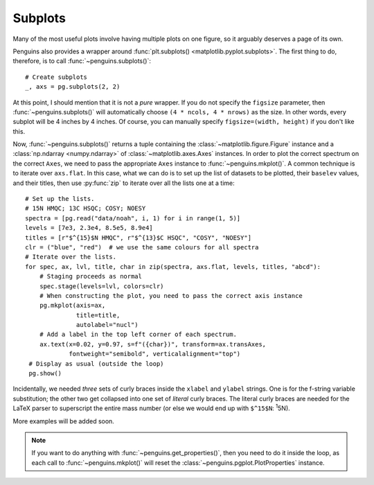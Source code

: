 Subplots
========

Many of the most useful plots involve having multiple plots on one figure, so it arguably deserves a page of its own.

Penguins also provides a wrapper around :func:`plt.subplots() <matplotlib.pyplot.subplots>`. The first thing to do, therefore, is to call :func:`~penguins.subplots()`::

   # Create subplots
   _, axs = pg.subplots(2, 2) 

At this point, I should mention that it is not a *pure* wrapper.
If you do not specify the ``figsize`` parameter, then :func:`~penguins.subplots()` will automatically choose ``(4 * ncols, 4 * nrows)`` as the size.
In other words, every subplot will be 4 inches by 4 inches.
Of course, you can manually specify ``figsize=(width, height)`` if you don't like this.

Now, :func:`~penguins.subplots()` returns a tuple containing the :class:`~matplotlib.figure.Figure` instance and a :class:`np.ndarray <numpy.ndarray>` of :class:`~matplotlib.axes.Axes` instances.
In order to plot the correct spectrum on the correct ``Axes``, we need to pass the appropriate ``Axes`` instance to :func:`~penguins.mkplot()`.
A common technique is to iterate over ``axs.flat``.
In this case, what we can do is to set up the list of datasets to be plotted, their ``baselev`` values, and their titles, then use :py:func:`zip` to iterate over all the lists one at a time::

   # Set up the lists.
   # 15N HMQC; 13C HSQC; COSY; NOESY
   spectra = [pg.read("data/noah", i, 1) for i in range(1, 5)]
   levels = [7e3, 2.3e4, 8.5e5, 8.9e4]
   titles = [r"$^{15}$N HMQC", r"$^{13}$C HSQC", "COSY", "NOESY"]
   clr = ("blue", "red")  # we use the same colours for all spectra
   # Iterate over the lists.
   for spec, ax, lvl, title, char in zip(spectra, axs.flat, levels, titles, "abcd"):
       # Staging proceeds as normal
       spec.stage(levels=lvl, colors=clr)
       # When constructing the plot, you need to pass the correct axis instance
       pg.mkplot(axis=ax,
                 title=title,
                 autolabel="nucl")
       # Add a label in the top left corner of each spectrum.
       ax.text(x=0.02, y=0.97, s=f"({char})", transform=ax.transAxes,
               fontweight="semibold", verticalalignment="top")
    # Display as usual (outside the loop)
    pg.show()
 
.. image:: images/cookbook_subplots.svg

Incidentally, we needed *three* sets of curly braces inside the ``xlabel`` and ``ylabel`` strings. One is for the f-string variable substitution; the other two get collapsed into one set of *literal* curly braces. The literal curly braces are needed for the LaTeX parser to superscript the entire mass number (or else we would end up with ``$^15$N``: :superscript:`1`\ 5N).


More examples will be added soon.


.. note:: If you want to do anything with :func:`~penguins.get_properties()`, then you need to do it inside the loop, as each call to :func:`~penguins.mkplot()` will reset the :class:`~penguins.pgplot.PlotProperties` instance.

